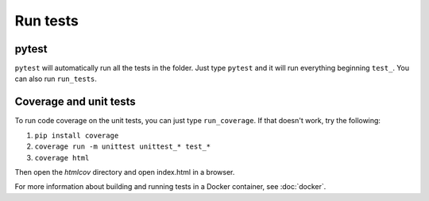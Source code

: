 =============
Run tests
=============

pytest
======

``pytest`` will automatically run all the tests in the folder. Just type ``pytest`` and it will run everything beginning ``test_``. You can also run ``run_tests``.

Coverage and unit tests
=======================

To run code coverage on the unit tests, you can just type ``run_coverage``. If that doesn't work,
try the following:

#. ``pip install coverage``
#. ``coverage run -m unittest unittest_* test_*``
#. ``coverage html``

Then open the `htmlcov` directory and open index.html in a browser.


For more information about building and running tests in a Docker container,
see :doc:`docker`.